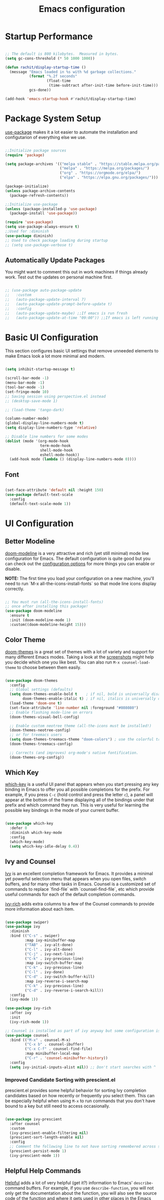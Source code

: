 #+title: Emacs configuration
#+PROPERTY: header-args:emacs-lisp :tangle home/rachit/.config/emacs/init.el :mkdirp yes

* Startup Performance

#+begin_src emacs-lisp

  ;; The default is 800 kilobytes.  Measured in bytes.
  (setq gc-cons-threshold (* 50 1000 1000))

  (defun rachit/display-startup-time ()
    (message "Emacs loaded in %s with %d garbage collections."
             (format "%.2f seconds"
                     (float-time
                      (time-subtract after-init-time before-init-time)))
             gcs-done))

  (add-hook 'emacs-startup-hook #'rachit/display-startup-time)

#+end_src

* Package System Setup

[[https://github.com/jwiegley/use-package][use-package]] makes it a lot easier to automate the installation and configutarion of everything else we use.

#+begin_src emacs-lisp

  ;;Initialize package sources
  (require 'package)

  (setq package-archives '(("melpa stable" . "https://stable.melpa.org/packages/")
                           ("melpa" . "https://melpa.org/packages/")
                           ("org" . "https://orgmode.org/elpa/")
                           ("elpa" . "https://elpa.gnu.org/packages/")))

  (package-initialize)
  (unless package-archive-contents
    (package-refresh-contents))

  ;;Initialize use-package
  (unless (package-installed-p 'use-package)
    (package-install 'use-package))

  (require 'use-package)
  (setq use-package-always-ensure t)
  ;;Used for :diminish
  (use-package diminish)
  ;; Used to check package loading during startup
  ;; (setq use-package-verbose t)

#+end_src

** Automatically Update Packages

You might want to comment this out in work machines if things already work. Test out the updates on personal machine first.

#+begin_src emacs-lisp

  ;; (use-package auto-package-update
  ;;   :custom
  ;;   (auto-package-update-interval 7)
  ;;   (auto-package-update-prompt-before-update t)
  ;;   :config
  ;;   (auto-package-update-maybe) ;;If emacs is run fresh
  ;;   (auto-package-update-at-time "09:00")) ;;If emacs is left running

#+end_src

* Basic UI Configuration

This section configures basic UI settings that remove unneeded elements to make Emacs look a lot more minimal and modern.

#+begin_src emacs-lisp

  (setq inhibit-startup-message t)

  (scroll-bar-mode -1)
  (menu-bar-mode -1)
  (tool-bar-mode -1)
  (set-fringe-mode 10)
  ;; Saving session using perspective.el instead
  ;; (desktop-save-mode 1)

  ;; (load-theme 'tango-dark)

  (column-number-mode)
  (global-display-line-numbers-mode t)
  (setq display-line-numbers-type 'relative)

  ;; Disable line numbers for some modes
  (dolist (mode '(org-mode-hook
                  term-mode-hook
                  shell-mode-hook
                  eshell-mode-hook))
    (add-hook mode (lambda () (display-line-numbers-mode 0))))

#+end_src

** Font

#+begin_src emacs-lisp

  (set-face-attribute 'default nil :height 150)
  (use-package default-text-scale
    :config
    (default-text-scale-mode 1))

#+end_src

* UI Configuration

** Better Modeline

[[https://github.com/seagle0128/doom-modeline][doom-modeline]] is a very attractive and rich (yet still minimal) mode line configuration for Emacs. The default configuration is quite good but you can check out the [[https://github.com/seagle0128/doom-modeline#customize][configuration options]] for more things you can enable or disable.

*NOTE:* The first time you load your configuration on a new machine, you'll need to run `M-x all-the-icons-install-fonts` so that mode line icons display correctly.

#+begin_src emacs-lisp

  ;; You must run (all-the-icons-install-fonts)
  ;; once after installing this package!
  (use-package doom-modeline
    :ensure t
    :init (doom-modeline-mode 1)
    :custom((doom-modeline-height 15)))

#+end_src

** Color Theme

[[https://github.com/hlissner/emacs-doom-themes][doom-themes]] is a great set of themes with a lot of variety and support for many different Emacs modes. Taking a look at the [[https://github.com/hlissner/emacs-doom-themes/tree/screenshots][screenshots]] might help you decide which one you like best. You can also run =M-x counsel-load-theme= to choose between them easily.

#+begin_src emacs-lisp

  (use-package doom-themes
    :config
    ;; Global settings (defaults)
    (setq doom-themes-enable-bold t    ; if nil, bold is universally disabled
          doom-themes-enable-italic t) ; if nil, italics is universally disabled
    (load-theme 'doom-one t)
    (set-face-attribute 'line-number nil :foreground "#808080")
    ;; Enable flashing mode-line on errors
    (doom-themes-visual-bell-config)

    ;; Enable custom neotree theme (all-the-icons must be installed!)
    (doom-themes-neotree-config)
    ;; or for treemacs users
    (setq doom-themes-treemacs-theme "doom-colors") ; use the colorful treemacs theme
    (doom-themes-treemacs-config)

    ;; Corrects (and improves) org-mode's native fontification.
    (doom-themes-org-config))

#+end_src

** Which Key

[[https://github.com/justbur/emacs-which-key][which-key]] is a useful UI panel that appears when you start pressing any key binding in Emacs to offer you all possible completions for the prefix. For example, if you press =C-c= (hold control and press the letter =c=), a panel will appear at the bottom of the frame displaying all of the bindings under that prefix and which command they run. This is very useful for learning the possible key bindings in the mode of your current buffer.

#+begin_src emacs-lisp

  (use-package which-key
    :defer 0
    :diminish which-key-mode
    :config
    (which-key-mode)
    (setq which-key-idle-delay 0.4))

#+end_src

** Ivy and Counsel

[[https://oremacs.com/swiper/][Ivy]] is an excellent completion framework for Emacs. It provides a minimal yet powerful selection menu that appears when you open files, switch buffers, and for many other tasks in Emacs. Counsel is a customized set of commands to replace `find-file` with `counsel-find-file`, etc which provide useful commands for each of the default completion commands.

[[https://github.com/Yevgnen/ivy-rich][ivy-rich]] adds extra columns to a few of the Counsel commands to provide more information about each item.

#+begin_src emacs-lisp

  (use-package swiper)
  (use-package ivy
    :diminish
    :bind (("C-s" . swiper)
           :map ivy-minibuffer-map
           ("TAB" . ivy-alt-done)
           ("C-l" . ivy-alt-done)
           ("C-j" . ivy-next-line)
           ("C-k" . ivy-previous-line)
           :map ivy-switch-buffer-map
           ("C-k" . ivy-previous-line)
           ("C-l" . ivy-done)
           ("C-d" . ivy-switch-buffer-kill)
           :map ivy-reverse-i-search-map
           ("C-k" . ivy-previous-line)
           ("C-d" . ivy-reverse-i-search-kill))
    :config
    (ivy-mode 1))

  (use-package ivy-rich
    :after ivy
    :init
    (ivy-rich-mode 1))

  ;; Counsel is installed as part of ivy anyway but some configuration is needed
  (use-package counsel
    :bind (("M-x" . counsel-M-x)
           ("C-x b" . counsel-ibuffer)
           ("C-x C-f" . counsel-find-file)
           :map minibuffer-local-map
           ("C-r" . 'counsel-minibuffer-history))
    :config
    (setq ivy-initial-inputs-alist nil)) ;; Don't start searches with ^

#+end_src

*** Improved Candidate Sorting with prescient.el

prescient.el provides some helpful behavior for sorting Ivy completion candidates based on how recently or frequently you select them. This can be especially helpful when using =M-x= to run commands that you don't have bound to a key but still need to access occasionally.

#+begin_src emacs-lisp

  (use-package ivy-prescient
    :after counsel
    :custom
    (ivy-prescient-enable-filtering nil)
    (prescient-sort-length-enable nil)
    :config
    ;; Comment the following line to not have sorting remembered across sessions
    (prescient-persist-mode 1)
    (ivy-prescient-mode 1))

#+end_src

** Helpful Help Commands

[[https://github.com/Wilfred/helpful][Helpful]] adds a lot of very helpful (get it?) information to Emacs' =describe-= command buffers. For example, if you use =describe-function=, you will not only get the documentation about the function, you will also see the source code of the function and where it gets used in other places in the Emacs configuration. It is very useful for figuring out how things work in Emacs.

#+begin_src emacs-lisp

  (use-package helpful
    :commands (helpful-callable helpful-variable helpful-command helpful-key)
    :custom
    (counsel-describe-function-function #'helpful-callable)
    (counsel-describe-variable-function #'helpful-variable)
    :bind
    ([remap describe-function] . counsel-describe-function)
    ([remap describe-command] . helpful-command)
    ([remap describe-variable] . counsel-describe-variable)
    ([remap describe-key] . helpful-key))

#+end_src

* Org Mode

[[https://orgmode.org/][Org Mode]] is one of the hallmark features of Emacs. It is a rich document editor, project planner, task and time tracker, blogging engine, and literate coding utility all wrapped up in one package.

** Basic Config

This section contains the basic configuration for =org-mode=. It also contains configuration for various text faces to tweak the sizes of headings and use variable width fonts in them.

#+begin_src emacs-lisp

  (defun rachit/org-mode-setup ()
    (org-indent-mode)
    (visual-line-mode 1))

  (use-package org
    :commands (org-capture org-agenda)
    :hook (org-mode . rachit/org-mode-setup)
    :config
    (setq org-ellipsis " ⏷")

    (setq org-agenda-start-with-log-mode t)
    (setq org-log-done 'time)
    (setq org-log-into-drawer t)

    (setq org-agenda-files '("~/Org/Tasks.org"))

    (setq org-refile-targets '(("~/Org/Archive.org" :maxlevel . 2)
                               ("~/Org/Tasks.org" :maxlevel . 2)))
    (advice-add 'org-refile :after 'org-save-all-org-buffers)

    (dolist (face '((org-level-1 . 1.2)
                    (org-level-2 . 1.1)
                    (org-level-3 . 1.05)
                    (org-level-4 . 1.0)
                    (org-level-5 . 1.1)
                    (org-level-6 . 1.1)
                    (org-level-7 . 1.1)
                    (org-level-8 . 1.1)))
      (set-face-attribute (car face) nil :weight 'regular :height (cdr face))))

#+end_src

*** Nicer Heading Bullets

[[https://github.com/sabof/org-bullets][org-bullets]] replaces the heading stars in =org-mode= buffers with nicer looking characters that you can control. Another option for this is [[https://github.com/integral-dw/org-superstar-mode][org-superstar-mode]].

#+begin_src emacs-lisp

  (use-package org-bullets
    :hook (org-mode . org-bullets-mode)
    :custom
    (org-bullets-bullet-list '("◉" "○" "●" "○" "●" "○" "●")))

#+end_src

*** Center Org Buffers

We use [[https://github.com/joostkremers/visual-fill-column][visual-fill-column]] to center =org-mode= buffers for a more pleasing writing experience as it centers the contents of the buffer horizontally to seem more like you are editing a document. This is really a matter of personal preference so you can remove the block below if you don't like the behavior.

#+begin_src emacs-lisp

  ;;(defun rachit/org-mode-visual-fill ()
  ;;  (setq visual-fill-column-width 100
  ;;	visual-fill-column-center-text t)
  ;;  (visual-fill-column-mode 1))

  ;;doesn't work well with desktop-save-mode

  ;;(use-package visual-fill-column
  ;;  :hook (org-mode . rachit/org-mode-visual-fill))

#+end_src

** Block Templates

These templates enable you to type things like =<el= and then hit =Tab= to expand the template. More documentation can be found at the Org Mode [[https://orgmode.org/manual/Easy-templates.html][Easy Templates]] documentation page.

#+begin_src emacs-lisp

  (with-eval-after-load 'org
    ;;This is needed as of Org 9.2
    (require 'org-tempo)

    (add-to-list 'org-structure-template-alist '("el" . "src emacs-lisp")))

#+end_src

** Configure Babel Languages

To execute or export code in =org-mode= code blocks, you'll need to set up =org-babel-load-languages= for each language you'd like to use. [[https://orgmode.org/worg/org-contrib/babel/languages.html][This page]] documents all of the languages that you can use with =org-babel=.

#+begin_src emacs-lisp

  (with-eval-after-load 'org
    (org-babel-do-load-languages
     'org-babel-load-languages
     '((emacs-lisp . t)
       (python . t)))

    (push '("conf-unix" . conf-unix) org-src-lang-modes))

#+end_src

** Auto-tangle Configuration Files

This snippet adds a hook to =org-mode= buffers so that =rachit/org-babel-tangle-config= gets executed each time such a buffer gets saved. This function checks to see if the file being saved is the Emacs.org file you're looking at right now, and if so, automatically exports the configuration here to the associated output files.

#+begin_src emacs-lisp

  ;;Automatically tangle our Emacs.org config file when we save it
  ;;(defun rachit/org-babel-tangle-config ()
  ;;  (when (string-equal (buffer-file-name)
  ;;                      (expand-file-name "~/.dotfiles/emacs.org"))
  ;;    Dynamic scoping to the rescue
  ;;    (let ((org-confirm-babel-evaluate nil))
  ;;      (org-babel-tangle))))

  ;;(add-hook 'org-mode-hook (lambda () (add-hook 'after-save-hook #'rachit/org-babel-tangle-config)))

#+end_src

* Development

** Projectile

[[https://projectile.mx/][Projectile]] is a project management library for Emacs which makes it a lot easier to navigate around code projects for various languages. Many packages integrate with Projectile so it's a good idea to have it installed even if you don't use its commands directly.

#+begin_src emacs-lisp

  (use-package projectile
    :diminish projectile-mode
    :config (projectile-mode)
    :custom ((projectile-completion-system 'ivy))
    :bind-keymap
    ("C-c p" . projectile-command-map)
    :init
    (when (file-directory-p "~/Workspace")
      (setq projectile-project-search-path '("~/Workspace")))
    (setq projectile-switch-project-action #'projectile-dired))

  (use-package counsel-projectile
    :after (counsel projectile)
    :config (counsel-projectile-mode))

  (use-package treemacs-projectile
    :after (treemacs projectile))

#+end_src

** Magit

[[https://magit.vc/][Magit]] is a git interface. Common git operations are easy to execute quickly using Magit's command panel system.

#+begin_src emacs-lisp

  (use-package magit
    :commands magit-status
    :custom
    (magit-display-buffer-function #'magit-display-buffer-same-window-except-diff-v1))

  (use-package treemacs-magit
    :after (treemacs magit))

#+end_src

** Rainbow Delimiters

[[https://github.com/Fanael/rainbow-delimiters][rainbow-delimiters]] is useful in programming modes because it colorizes nested parentheses and brackets according to their nesting depth. This makes it a lot easier to visually match parentheses in Emacs Lisp code without having to count them yourself.

#+begin_src emacs-lisp

(use-package rainbow-delimiters
	     :hook (prog-mode . rainbow-delimiters-mode))

#+end_src

** Auto Complete pairs

#+begin_src emacs-lisp

  (add-hook 'prog-mode-hook 'electric-pair-mode)

#+end_src

** IDE

*** LSP Mode

#+begin_src emacs-lisp

  ;; Ensuring that breadcrumbs appear
  (defun rachit/lsp-mode-setup()
    (setq lsp-headerline-breadcrumb-segments '(path-up-to-project file symbols))
    (lsp-headerline-breadcrumb-mode)
    (setq gc-cons-threshold (* 100 1000 1000))
    (setq read-process-output-max (* 5 1024 1024))) ;; 3mb

  (use-package lsp-mode
    :commands (lsp lsp-deferred)
    :hook ((prog-mode . lsp-deferred)
           (lsp-mode . rachit/lsp-mode-setup))
    :init
    (setq lsp-keymap-prefix "C-c l")
    :config
    (lsp-enable-which-key-integration t))

  (use-package lsp-ui
    :hook (lsp-mode . lsp-ui-mode)
    :custom
    (lsp-ui-doc-position 'bottom))

  (use-package lsp-treemacs
    :after lsp)

  (use-package lsp-ivy
    :after (lsp ivy))

#+end_src

*** DAP Mode

#+begin_src emacs-lisp

  (use-package dap-mode
    :commands dap-debug
    :after (lsp general)
    :config
    (require 'dap-mode)
    (dap-node-setup)
    (general-define-key
     :keymaps 'lsp-mode-map
     :prefix lsp-keymap-prefix
     "d" '(dap-hydra t :wk "debugger"))) ;; Automatically installs Node debug adapter if needed

#+end_src

*** Languages

**** Make underscore part of word

if a mode does not respect the global definition in evil section, include this function in its hooks.

#+begin_src emacs-lisp

  (defun rachit/underscore-in-word ()
    (modify-syntax-entry ?_ "w"))

#+end_src

**** Markdown

If =M-x markdown-preview= fails [[https://stackoverflow.com/questions/14231043/emacs-markdown-mode-error-on-preview-bin-bash-markdown-command-not-found][try installing a markdown parser like markdown]].

**** YAML

#+begin_src emacs-lisp

  (use-package yaml-mode
    :mode (("\\.yaml\\'" . yaml-mode)
           ("\\.yml\\'" . yaml-mode)))

#+end_src

**** Dockerfile

#+begin_src emacs-lisp

  (use-package dockerfile-mode
    :mode "Dockerfile\\'")

#+end_src

**** Javascript, Typescript, JSX, and CSS

Install [[https://emacs-lsp.github.io/lsp-mode/page/lsp-typescript/][the language server]], and typescript globally via npm.

#+begin_src emacs-lisp

  (defun rachit/emmet-set-jsx-classname ()
    (setq emmet-expand-jsx-className? t))

  (use-package rjsx-mode
    :mode (("\\.js\\'" . rjsx-mode)
           ("\\.jsx\\'" . rjsx-mode)
           ("\\.tsx\\'" . rjsx-mode))
    :hook ((rjsx-mode . lsp-deferred)
           (rjsx-mode . rachit/underscore-in-word)
           (rjsx-mode . rachit/emmet-set-jsx-classname))
    :custom
    (js-indent-level 2))

  (use-package typescript-mode
    :mode "\\.ts\\'"
    :hook (typescript-mode . lsp-deferred)
    :custom
    (typescript-indent-level 2))

#+end_src

***** Add node_modules path to use local prettier and config

#+begin_src emacs-lisp

  (use-package add-node-modules-path
    :after (rjsx-mode)
    :hook (rjsx-mode . add-node-modules-path))

#+end_src

***** Emmet Abbreviations

#+begin_src emacs-lisp

  (defun rachit/emmet-reset-jsx-classname ()
    (setq emmet-expand-jsx-className? nil))

  (use-package emmet-mode
    :hook ((sgml-mode . emmet-mode)
           (css-mode . emmet-mode)
           (sgml-mode . rachit/emmet-reset-jsx-classname)
           (css-mode . rachit/emmet-reset-jsx-classname))
    :config
    (setq emmet-move-cursor-between-quotes t))

#+end_src

***** Prettier

Install prettier globally via npm.

#+begin_src emacs-lisp

  (use-package prettier-js
    :after (rjsx-mode add-node-modules-path)
    :hook ((rjsx-mode . prettier-js-mode)
           (css-mode . prettier-js-mode))
    :custom
    (prettier-js-args '(
                        "--config-precedence" "prefer-file"
                        "--trailing-comma" "none"
                        "--arrow-parens" "avoid")))

#+end_src

***** ESLint

Install eslint globally, and it should work with flycheck automatically

**** JSON

#+begin_src emacs-lisp

  (use-package json-mode
    :mode "\\.json\\'")

#+end_src

**** Dart, and Flutter

#+begin_src emacs-lisp

  (use-package lsp-dart
    :hook (dart-mode . lsp-deferred))

#+end_src

*** Environment Variables (like $PATH)

#+begin_src emacs-lisp

  ;; We need to add $PATH for node to run
  (use-package exec-path-from-shell
    :init
    (setq exec-path-from-shell-check-startup-files nil)
    :config
    (when (memq window-system '(mac ns x))
      (exec-path-from-shell-initialize)))

#+end_src

*** Diagnostics

=M-x flymake-show-diagnostics-buffer= to show diagnostics.

*** Folding with lsp-origami

#+begin_src emacs-lisp

  (use-package lsp-origami
    :hook (lsp-mode . lsp-origami-try-enable)
    :config
    (global-origami-mode))

#+end_src

*** Highlight indent guides

#+begin_src emacs-lisp

  (use-package highlight-indent-guides
    :hook (prog-mode . highlight-indent-guides-mode)
    :custom
    (highlight-indent-guides-method 'character)
    (highlight-indent-guides-responsive 'top))

#+end_src

*** EditorConfig

#+begin_src emacs-lisp

  (use-package editorconfig
    :config
    (editorconfig-mode 1))

#+end_src

*** Better Completions with company-mode

#+begin_src emacs-lisp

  (use-package company
    :after lsp-mode
    :hook (lsp-mode . company-mode)
    :bind
    (:map company-active-map
                ("<tab>" . company-complete-selection))
    (:map lsp-mode-map
          ("<tab>" . company-indent-or-complete-common)
          ("C-c y" . company-yasnippet))
    :custom
    (company-minimum-prefix-length 1)
    (company-idle-delay 0.0))

  ;;Disabled until https://github.com/sebastiencs/company-box/issues/158 is resolved
  (use-package company-box
    :hook (company-mode . company-box-mode))

#+end_src

**** Better sorting with prescient.el same as with ivy

Prescient also has an extension for Company to provide candidate sorting based on frequency. No filtering is applied. That would require a custom backend.

#+begin_src emacs-lisp

  (use-package company-prescient
    :after company
    :custom
    (company-prescient-sort-length-enable nil)
    :config
    (prescient-persist-mode 1)
    (company-prescient-mode 1))

#+end_src

*** Flycheck

#+begin_src emacs-lisp

  (use-package flycheck
    :init (global-flycheck-mode))

#+end_src

*** YASnippet

#+begin_src emacs-lisp

  (use-package yasnippet
    :after company
    :config
    (yas-global-mode)
    :custom
    (lsp-enable-snippet t))

  (use-package yasnippet-snippets)

#+end_src

* File Management

** Dired

#+begin_src emacs-lisp

  (use-package dired
    :ensure nil
    :commands (dired dired-jump)
    :bind (("C-x C-j" . dired-jump))
    :custom ((dired-listing-switches "-agho --group-directories-first")))

#+end_src

*** Single Dired Buffer

Dired opens a new buffer for every directory it visits. Dired Single helps not do that.

#+begin_src emacs-lisp

  (use-package dired-single
    :after (dired evil-collection)
    :config
    (evil-collection-define-key 'normal 'dired-mode-map
      "h" 'dired-single-up-directory
      "l" 'dired-single-buffer))

#+end_src

* Buffer Management

** Perspective

Perspective creates divisions in the sets of buffers. Kind of like what workspaces do with applications.

#+begin_src emacs-lisp

  (use-package perspective
    :bind (("C-x b" . persp-counsel-switch-buffer)
           ("C-x k" . persp-kill-buffer*))
    :custom
    (persp-state-default-file "~/.emacs/auto-save-list/perspectives")
    :config
    (add-hook 'kill-emacs-hook #'persp-state-save)
    (add-hook 'emacs-startup-hook #'persp-state-load)
    ;; Running `persp-mode' multiple times resets the perspective list...
    (unless (equal persp-mode t)
      (persp-mode)))

  (use-package treemacs-perspective
    :after (treemacs perspective)
    :config (treemacs-set-scope-type 'Perspectives))

#+end_src

* Keyboard Configuration

** Basic Keyboard Configuration

#+begin_src emacs-lisp

  ;; Make ESC quit prompts
  (global-set-key (kbd "<escape>") 'keyboard-escape-quit)

  ;; By default, end of a sentence is period followed by two spaces
  (setq sentence-end-double-space nil)

#+end_src

** Vim Emulation with evil-mode

This configuration uses [[https://evil.readthedocs.io/en/latest/index.html][evil-mode]] for a Vi-like modal editing experience. [[https://github.com/noctuid/general.el][general.el]] is used for easy keybinding configuration that integrates well with which-key. [[https://github.com/emacs-evil/evil-collection][evil-collection]] is used to automatically configure various Emacs modes with Vi-like keybindings for evil-mode.

#+begin_src emacs-lisp

  ;; helps use u and C-r for undo-redo. refer evil-undo-system below
  (use-package undo-tree
    :init
    (global-undo-tree-mode 1))

  (use-package evil
    :after undo-tree
    :init
    (setq evil-want-integration t)
    (setq evil-want-keybinding nil)
    (setq evil-want-C-u-scroll t)
    (setq evil-want-C-i-jump nil)
    (setq evil-undo-system 'undo-tree)
    :config
    (evil-mode 1)
    (define-key evil-insert-state-map (kbd "C-g") 'evil-normal-state)
    (define-key evil-insert-state-map (kbd "C-h") 'evil-delete-backward-char-and-join)
    ;; Use visual line motions even outside of visual-line-mode buffers
    (evil-global-set-key 'motion "j" 'evil-next-visual-line)
    (evil-global-set-key 'motion "k" 'evil-previous-visual-line))

  (use-package evil-collection
    :after evil
    :config
    (evil-collection-init))

  (use-package treemacs-evil
    :after (treemacs evil))

  (modify-syntax-entry ?_ "w")
#+end_src

** Repeatable Keys

#+begin_src emacs-lisp

  (use-package hydra
    :defer t)

  (defhydra hydra-evil-windows (:timeout 4)
    "evil window management"
    ("h" evil-window-left "move left")
    ("j" evil-window-down "move down")
    ("k" evil-window-up "move up")
    ("l" evil-window-right "move right")
    ("H" evil-window-decrease-width "decrease width")
    ("J" evil-window-increase-height "increase height")
    ("K" evil-window-decrease-height "decrease height")
    ("L" evil-window-increase-width "increase width")
    ("c" evil-window-delete "delete")
    ("SPC" nil "done" :exit t))

  (defhydra hydra-switch-perspectives (:timeout 4)
    "switch perspectives"
    ("h" persp-prev "move left")
    ("l" persp-next "move right")
    ("SPC" nil "done" :exit t))

#+end_src

** Custom Keybinding on Leader Key

#+begin_src emacs-lisp

  (use-package general
    :after evil
    :config
    (general-evil-setup t)
    (general-create-definer rachit/leader-keys
      :states '(normal emacs)
      :prefix "SPC"
      :non-normal-prefix "C-SPC")

    (rachit/leader-keys
      "g" '(:ignore t :which-key "git")
      "gs" '(magit-status :which-key "magit status")
      "w" '(hydra-evil-windows/body :which-key "evil window management")
      "s" '(hydra-switch-perspectives/body :which-key "switch perspectives")
      "b" '(persp-ibuffer :which-key "persp-ibuffer")
      "p" '(:keymap projectile-command-map :package projectile :which-key "projectile")
      "l" '(:keymap lsp-command-map :package lsp-mode :which-key "lsp")
      "x" '(:keymap perspective-map :package perspective :which-key "perspective")))

#+end_src

** Comment/Uncomment Lines

=M-;= does commnet, but the behaviour sometimes isn't exactly what you'd expect

#+begin_src emacs-lisp

  (use-package evil-nerd-commenter
    :bind ("M-/" . evilnc-comment-or-uncomment-lines))

#+end_src

* Runtime Performance

Dial the GC threshold back down so that garbage collection happens more frequently but in less time.

#+begin_src emacs-lisp

  ;; Make gc pauses faster by decreasing the threshold.
  (setq gc-cons-threshold (* 2 1000 1000))

#+end_src

